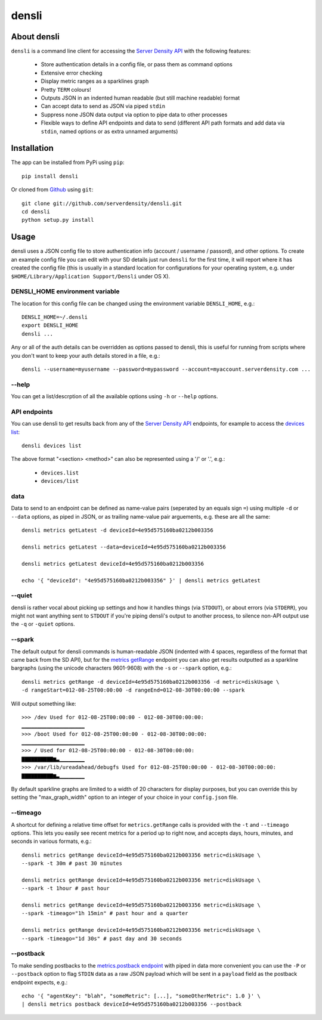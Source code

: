 densli
======

About densli
------------
``densli`` is a command line client for accessing the `Server Density <http://www.serverdensity.com>`_ `API <https://github.com/serverdensity/sd-api-docs>`_ with the following features:

 * Store authentication details in a config file, or pass them as command options
 * Extensive error checking
 * Display metric ranges as a sparklines graph
 * Pretty ``TERM`` colours!
 * Outputs JSON in an indented human readable (but still machine readable) format
 * Can accept data to send as JSON via piped ``stdin``
 * Suppress none JSON data output via option to pipe data to other processes
 * Flexible ways to define API endpoints and data to send (different API path formats and add data via ``stdin``, named options or as extra unnamed arguments)

Installation
------------
The app can be installed from PyPi using ``pip``::

    pip install densli

Or cloned from `Github <http://www.github.com/>`_ using ``git``::

    git clone git://github.com/serverdensity/densli.git
    cd densli
    python setup.py install

Usage
-----
densli uses a JSON config file to store authentication info (account / username / passord), and other options.
To create an example config file you can edit with your SD details just run
``densli`` for the first time, it will report where it has created the config
file (this is usually in a standard location for configurations for your
operating system, e.g. under ``$HOME/Library/Application Support/Densli`` under OS X).

DENSLI_HOME environment variable
********************************

The location for this config file can be changed using the environment variable ``DENSLI_HOME``, e.g.::

    DENSLI_HOME=~/.densli
    export DENSLI_HOME
    densli ...

Any or all of the auth details can be overridden as options passed to densli, this is useful for running from scripts where you don't want to keep your auth details stored in a file, e.g.::

    densli --username=myusername --password=mypassword --account=myaccount.serverdensity.com ...

--help
******

You can get a list/descrption of all the available options using ``-h`` or ``--help`` options.

API endpoints
*************

You can use densli to get results back from any of the `Server Density API <https://github.com/serverdensity/sd-api-docs>`_ endpoints, for example to access the `devices list <https://github.com/serverdensity/sd-api-docs/blob/master/sections/devices.md#list>`_::

    densli devices list

The above format "<section> <method>" can also be represented using a '/' or '.', e.g.:

 * ``devices.list``
 * ``devices/list``

data
****

Data to send to an endpoint can be defined as name-value pairs (seperated by an equals sign ``=``) using multiple ``-d`` or ``--data`` options, as piped in JSON, or as trailing name-value pair arguements, e.g. these are all the same::

    densli metrics getLatest -d deviceId=4e95d575160ba0212b003356

    densli metrics getLatest --data=deviceId=4e95d575160ba0212b003356

    densli metrics getLatest deviceId=4e95d575160ba0212b003356

    echo '{ "deviceId": "4e95d575160ba0212b003356" }' | densli metrics getLatest

--quiet
*******

densli is rather vocal about picking up settings and how it handles things (via ``STDOUT``), or about errors (via ``STDERR``), you might not want anything sent to ``STDOUT`` if you're piping densli's output to another process, to silence non-API output use the ``-q`` or ``-quiet`` options.

--spark
*******

The default output for densli commands is human-readable JSON (indented with 4 spaces, regardless of the format that came back from the SD API), but for the `metrics getRange <https://github.com/serverdensity/sd-api-docs/blob/master/sections/metrics.md#get-range>`_ endpoint you can also get results outputted as a sparkline bargraphs (using the unicode characters 9601-9608) with the ``-s`` or ``--spark`` option, e.g.::

    densli metrics getRange -d deviceId=4e95d575160ba0212b003356 -d metric=diskUsage \
    -d rangeStart=012-08-25T00:00:00 -d rangeEnd=012-08-30T00:00:00 --spark

Will output something like::

    >>> /dev Used for 012-08-25T00:00:00 - 012-08-30T00:00:00:
    ▁▁▁▁▁▁▁▁▁▁▁▁▁▁▁▁▁▁▁▁
    >>> /boot Used for 012-08-25T00:00:00 - 012-08-30T00:00:00:
    ▁▁▁▁▁▁▁▁▁▁▁▁▁▁▁▁▁▁▁▁
    >>> / Used for 012-08-25T00:00:00 - 012-08-30T00:00:00:
    ▇▇▇▇▇▇▇▇▇▇▆▃▁▁▁▁▁▁▁▁
    >>> /var/lib/ureadahead/debugfs Used for 012-08-25T00:00:00 - 012-08-30T00:00:00:
    ▇▇▇▇▇▇▇▇▇▇▆▃▁▁▁▁▁▁▁▁

By default sparkline graphs are limited to a width of 20 characters for display purposes, but you can override this by setting the "max_graph_width" option to an integer of your choice in your ``config.json`` file.

--timeago
*********

A shortcut for defining a relative time offset for ``metrics.getRange`` calls is provided with the ``-t`` and ``--timeago`` options. This lets you easily see recent metrics for a period up to right now, and accepts days, hours, minutes, and seconds in various formats, e.g.::

    densli metrics getRange deviceId=4e95d575160ba0212b003356 metric=diskUsage \
    --spark -t 30m # past 30 minutes

    densli metrics getRange deviceId=4e95d575160ba0212b003356 metric=diskUsage \
    --spark -t 1hour # past hour

    densli metrics getRange deviceId=4e95d575160ba0212b003356 metric=diskUsage \
    --spark -timeago="1h 15min" # past hour and a quarter

    densli metrics getRange deviceId=4e95d575160ba0212b003356 metric=diskUsage \
    --spark -timeago="1d 30s" # past day and 30 seconds

--postback
**********

To make sending postbacks to the `metrics.postback endpoint
<https://github.com/serverdensity/sd-api-docs/blob/master/sections/metrics.md#postback>`_ with piped in data more convenient you can use the ``-P`` or ``--postback`` option to flag ``STDIN`` data as a raw JSON payload which will be sent in a ``payload`` field as the postback endpoint expects, e.g.::

    echo '{ "agentKey": "blah", "someMetric": [...], "someOtherMetric": 1.0 }' \
    | densli metrics postback deviceId=4e95d575160ba0212b003356 --postback
